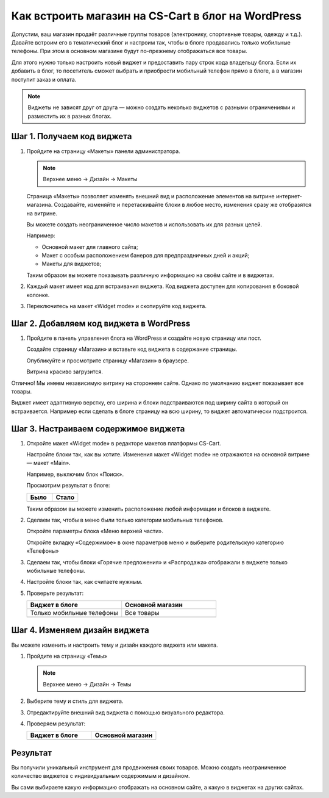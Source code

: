 ***************************************************
Как встроить магазин на CS-Cart в блог на WordPress
***************************************************

Допустим, ваш магазин продаёт различные группы товаров (электронику, спортивные товары, одежду и т.д.). Давайте встроим его в тематический блог и настроим так, чтобы в блоге продавались только мобильные телефоны. При этом в основном магазине будут по-прежнему отображаться все товары.

Для этого нужно только настроить новый виджет и предоставить пару строк кода владельцу блога. Если их добавить в блог, то посетитель сможет выбрать и приобрести мобильный телефон прямо в блоге, а в магазин поступит заказ и оплата.

.. note::

    Виджеты не зависят друг от друга — можно создать неколько виджетов с разными ограничениями и разместить их в разных блогах.

===========================
Шаг 1. Получаем код виджета
===========================

1.  Пройдите на страницу «Макеты» панели администратора.

    .. note::

        Верхнее меню → Дизайн → Макеты

    .. image:: img/widget_05.png
        :alt: Виджет CS-Cart

    Страница «Макеты» позволяет изменять внешний вид и расположение элементов на витрине интернет-магазина. Создавайте, изменяйте и перетаскивайте блоки в любое место, изменения сразу же отобразятся на витрине. 

    .. fancybox:: img/widget_06.png
        :alt: Виджет CS-Cart

    Вы можете создать неограниченное число макетов и использовать их для разных целей. 

    Например: 

    *   Основной макет для главного сайта;

    *   Макет с особым расположением банеров для предпраздничных дней и акций;

    *   Макеты для виджетов;

    Таким образом вы можете показывать различную информацию на своём сайте и в виджетах.

2.  Каждый макет имеет код для встраивания виджета. Код виджета доступен для копирования в боковой колонке.

    .. image:: img/widget_07.png
        :alt: Виджет CS-Cart

3.  Переключитесь на макет «Widget mode» и скопируйте код виджета.

    .. image:: img/widget_08.png
        :alt: Виджет CS-Cart

========================================
Шаг 2. Добавляем код виджета в WordPress
========================================

1.  Пройдите в панель управления блога на WordPress и создайте новую страницу или пост. 

    Создайте страницу «Магазин» и вставьте код виджета в содержание страницы.

    .. fancybox:: img/widget_10.png
        :alt: Виджет CS-Cart
  
    Опубликуйте и просмотрите страницу «Магазин» в браузере.

    .. fancybox:: img/widget_12.png
        :alt: Виджет CS-Cart

    Витрина красиво загрузится.

    .. fancybox:: img/widget_11.png
        :alt: Виджет CS-Cart

Отлично! Мы имеем независимую витрину на стороннем сайте. Однако по умолчанию виджет показывает все товары.

Виджет имеет адаптивную верстку, его ширина и блоки подстраиваются под ширину сайта в который он встраивается. Например если сделать в блоге страницу на всю ширину, то виджет автоматически подстроится.

=====================================
Шаг 3. Настраиваем содержимое виджета
===================================== 

1.  Откройте макет «Widget mode» в редакторе макетов платформы CS-Cart. 

    Настройте блоки так, как вы хотите. Изменения макет «Widget mode» не отражаются на основной витрине — макет «Main».

    Например, выключим блок «Поиск».

    .. fancybox:: img/widget_13.png
        :alt: Виджет CS-Cart

    Просмотрим результат в блоге:

    .. list-table::
        :header-rows: 1
        :widths: 30 30

        *   -   Было

            -   Стало

        *   -   .. fancybox:: img/widget_15.png
                    :alt: Виджет CS-Cart

            -   .. fancybox:: img/widget_14.png
                    :alt: Виджет CS-Cart

    Таким образом вы можете изменить расположение любой информации и блоков в виджете. 

2.  Сделаем так, чтобы в меню были только категории мобильных телефонов. 

    Откройте параметры блока «Меню верхней части».

    .. image:: img/widget_22.png
        :alt: Виджет CS-Cart

    Откройте вкладку «Содержимое» в окне параметров меню и выберите родительскую категорию «Телефоны»

    .. image:: img/widget_24.png
        :alt: Виджет CS-Cart    

3.  Сделаем так, чтобы блоки «Горячие предложения» и «Распродажа» отображали в виджете только мобильные телефоны.

    .. fancybox:: img/widget_26.png
        :alt: Виджет CS-Cart

    .. fancybox:: img/widget_27.png
        :alt: Виджет CS-Cart 

4.  Настройте блоки так, как считаете нужным.

5.  Проверьте результат:

    .. list-table::
        :header-rows: 1
        :widths: 30 30

        *   -   Виджет в блоге

            -   Основной магазин

        *   -   Только мобильные телефоны

            -   Все товары

        *   -   .. fancybox:: img/widget_28.png
                    :alt: Виджет CS-Cart

            -   .. fancybox:: img/widget_01.png
                    :alt: Виджет CS-Cart

==============================
Шаг 4. Изменяем дизайн виджета
==============================

Вы можете изменить и настроить тему и дизайн каждого виджета или макета.

1.  Пройдите на страницу «Темы»

    .. note::

        Верхнее меню → Дизайн → Темы

    .. image:: img/widget_31.png
        :alt: Виджет CS-Cart 

2.  Выберите тему и стиль для виджета.

3.  Отредактируйте внешний вид виджета с помощью визуального редактора.

    .. fancybox:: img/widget_32.png
        :alt: Виджет CS-Cart

4.  Проверяем результат:

    .. list-table::
        :header-rows: 1
        :widths: 30 30

        *   -   Виджет в блоге

            -   Основной магазин

        *   -   .. fancybox:: img/widget_35.png
                    :alt: Виджет CS-Cart

            -   .. fancybox:: img/widget_01.png
                    :alt: Виджет CS-Cart

=========
Результат
=========

Вы получили уникальный инструмент для продвижения своих товаров. Можно создать неограниченное количество виджетов с индивидуальным содержимым и дизайном.

Вы сами выбираете какую информацию отображать на основном сайте, а какую в виджетах на других сайтах.
